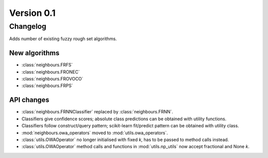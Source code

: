 .. _changes_0_1_0:

Version 0.1
===========

Changelog
---------

Adds number of existing fuzzy rough set algorithms.

New algorithms
~~~~~~~~~~~~~~

* :class:`neighbours.FRFS`
* :class:`neighbours.FRONEC`
* :class:`neighbours.FROVOCO`
* :class:`neighbours.FRPS`

API changes
~~~~~~~~~~~
* :class:`neighbours.FRNNClassifier` replaced by :class:`neighbours.FRNN`.
* Classifiers give confidence scores; absolute class predictions can be obtained with utility functions.
* Classifiers follow construct/query pattern; scikit-learn fit/predict pattern can be obtained with utility class.
* :mod:`neighbours.owa_operators` moved to :mod:`utils.owa_operators`.
* :class:`utils.OWAOperator` no longer initialised with fixed `k`, has to be passed to method calls instead.
* :class:`utils.OWAOperator` method calls and functions in :mod:`utils.np_utils` now accept fractional and None `k`.
